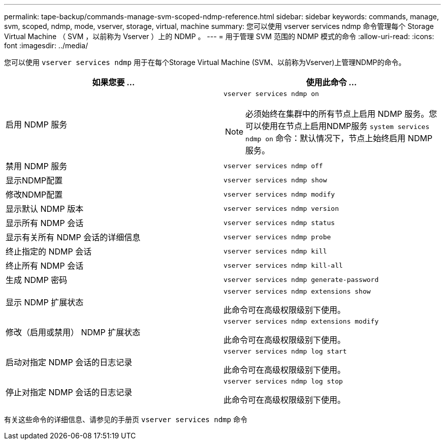 ---
permalink: tape-backup/commands-manage-svm-scoped-ndmp-reference.html 
sidebar: sidebar 
keywords: commands, manage, svm, scoped, ndmp, mode, vserver, storage, virtual, machine 
summary: 您可以使用 vserver services ndmp 命令管理每个 Storage Virtual Machine （ SVM ，以前称为 Vserver ）上的 NDMP 。 
---
= 用于管理 SVM 范围的 NDMP 模式的命令
:allow-uri-read: 
:icons: font
:imagesdir: ../media/


[role="lead"]
您可以使用 `vserver services ndmp` 用于在每个Storage Virtual Machine (SVM、以前称为Vserver)上管理NDMP的命令。

|===
| 如果您要 ... | 使用此命令 ... 


 a| 
启用 NDMP 服务
 a| 
`vserver services ndmp on`

[NOTE]
====
必须始终在集群中的所有节点上启用 NDMP 服务。您可以使用在节点上启用NDMP服务 `system services ndmp on` 命令：默认情况下，节点上始终启用 NDMP 服务。

====


 a| 
禁用 NDMP 服务
 a| 
`vserver services ndmp off`



 a| 
显示NDMP配置
 a| 
`vserver services ndmp show`



 a| 
修改NDMP配置
 a| 
`vserver services ndmp modify`



 a| 
显示默认 NDMP 版本
 a| 
`vserver services ndmp version`



 a| 
显示所有 NDMP 会话
 a| 
`vserver services ndmp status`



 a| 
显示有关所有 NDMP 会话的详细信息
 a| 
`vserver services ndmp probe`



 a| 
终止指定的 NDMP 会话
 a| 
`vserver services ndmp kill`



 a| 
终止所有 NDMP 会话
 a| 
`vserver services ndmp kill-all`



 a| 
生成 NDMP 密码
 a| 
`vserver services ndmp generate-password`



 a| 
显示 NDMP 扩展状态
 a| 
`vserver services ndmp extensions show`

此命令可在高级权限级别下使用。



 a| 
修改（启用或禁用） NDMP 扩展状态
 a| 
`vserver services ndmp extensions modify`

此命令可在高级权限级别下使用。



 a| 
启动对指定 NDMP 会话的日志记录
 a| 
`vserver services ndmp log start`

此命令可在高级权限级别下使用。



 a| 
停止对指定 NDMP 会话的日志记录
 a| 
`vserver services ndmp log stop`

此命令可在高级权限级别下使用。

|===
有关这些命令的详细信息、请参见的手册页 `vserver services ndmp` 命令
